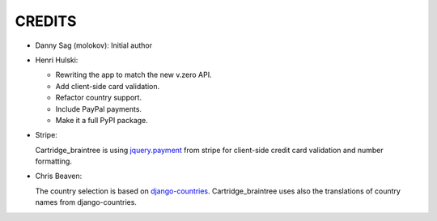CREDITS
=======

*  Danny Sag (molokov): Initial author

*  Henri Hulski:

   - Rewriting the app to match the new v.zero API.
   - Add client-side card validation.
   - Refactor country support.
   - Include PayPal payments.
   - Make it a full PyPI package.

*  Stripe:

   Cartridge_braintree is using `jquery.payment`_ from stripe
   for client-side credit card validation and number formatting.
   
   .. _jquery.payment: https://github.com/stripe/jquery.payment

*  Chris Beaven:

   The country selection is based on django-countries_.
   Cartridge_braintree uses also the translations of country names
   from django-countries.
   
   .. _django-countries: https://github.com/SmileyChris/django-countries
